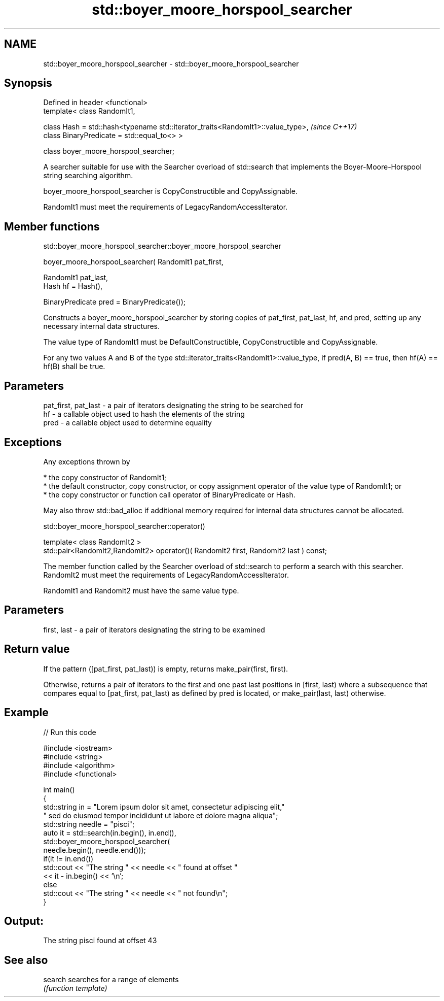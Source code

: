 .TH std::boyer_moore_horspool_searcher 3 "2020.03.24" "http://cppreference.com" "C++ Standard Libary"
.SH NAME
std::boyer_moore_horspool_searcher \- std::boyer_moore_horspool_searcher

.SH Synopsis
   Defined in header <functional>
   template< class RandomIt1,

   class Hash = std::hash<typename std::iterator_traits<RandomIt1>::value_type>,  \fI(since C++17)\fP
   class BinaryPredicate = std::equal_to<> >

   class boyer_moore_horspool_searcher;

   A searcher suitable for use with the Searcher overload of std::search that implements the Boyer-Moore-Horspool string searching algorithm.

   boyer_moore_horspool_searcher is CopyConstructible and CopyAssignable.

   RandomIt1 must meet the requirements of LegacyRandomAccessIterator.

.SH Member functions

std::boyer_moore_horspool_searcher::boyer_moore_horspool_searcher

   boyer_moore_horspool_searcher( RandomIt1 pat_first,

   RandomIt1 pat_last,
   Hash hf = Hash(),

   BinaryPredicate pred = BinaryPredicate());

   Constructs a boyer_moore_horspool_searcher by storing copies of pat_first, pat_last, hf, and pred, setting up any necessary internal data structures.

   The value type of RandomIt1 must be DefaultConstructible, CopyConstructible and CopyAssignable.

   For any two values A and B of the type std::iterator_traits<RandomIt1>::value_type, if pred(A, B) == true, then hf(A) == hf(B) shall be true.

.SH Parameters

   pat_first, pat_last - a pair of iterators designating the string to be searched for
   hf                  - a callable object used to hash the elements of the string
   pred                - a callable object used to determine equality

.SH Exceptions

   Any exceptions thrown by

     * the copy constructor of RandomIt1;
     * the default constructor, copy constructor, or copy assignment operator of the value type of RandomIt1; or
     * the copy constructor or function call operator of BinaryPredicate or Hash.

   May also throw std::bad_alloc if additional memory required for internal data structures cannot be allocated.

std::boyer_moore_horspool_searcher::operator()

   template< class RandomIt2 >
   std::pair<RandomIt2,RandomIt2> operator()( RandomIt2 first, RandomIt2 last ) const;

   The member function called by the Searcher overload of std::search to perform a search with this searcher. RandomIt2 must meet the requirements of LegacyRandomAccessIterator.

   RandomIt1 and RandomIt2 must have the same value type.

.SH Parameters

   first, last - a pair of iterators designating the string to be examined

.SH Return value

   If the pattern ([pat_first, pat_last)) is empty, returns make_pair(first, first).

   Otherwise, returns a pair of iterators to the first and one past last positions in [first, last) where a subsequence that compares equal to [pat_first, pat_last) as defined by pred is located, or make_pair(last, last) otherwise.

.SH Example

   
// Run this code

 #include <iostream>
 #include <string>
 #include <algorithm>
 #include <functional>

 int main()
 {
     std::string in = "Lorem ipsum dolor sit amet, consectetur adipiscing elit,"
                      " sed do eiusmod tempor incididunt ut labore et dolore magna aliqua";
     std::string needle = "pisci";
     auto it = std::search(in.begin(), in.end(),
                    std::boyer_moore_horspool_searcher(
                        needle.begin(), needle.end()));
     if(it != in.end())
         std::cout << "The string " << needle << " found at offset "
                   << it - in.begin() << '\\n';
     else
         std::cout << "The string " << needle << " not found\\n";
 }

.SH Output:

 The string pisci found at offset 43

.SH See also

   search searches for a range of elements
          \fI(function template)\fP
